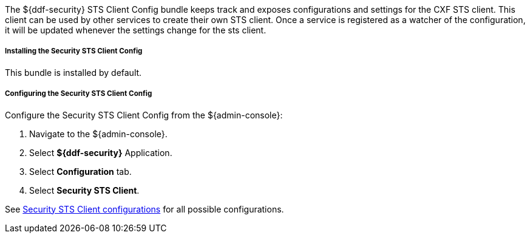 :type: securitySts
:status: published
:title: Security STS Client Config
:link: _security_sts_client_config
:order: 01

The ${ddf-security} STS Client Config bundle keeps track and exposes configurations and settings for the CXF STS client.
This client can be used by other services to create their own STS client.
Once a service is registered as a watcher of the configuration, it will be updated whenever the settings change for the sts client.

===== Installing the Security STS Client Config

This bundle is installed by default.

===== Configuring the Security STS Client Config

Configure the Security STS Client Config from the ${admin-console}:

. Navigate to the ${admin-console}.
. Select *${ddf-security}* Application.
. Select *Configuration* tab.
. Select *Security STS Client*.

See <<ddf.security.sts.client.configuration,Security STS Client configurations>> for all possible configurations.
